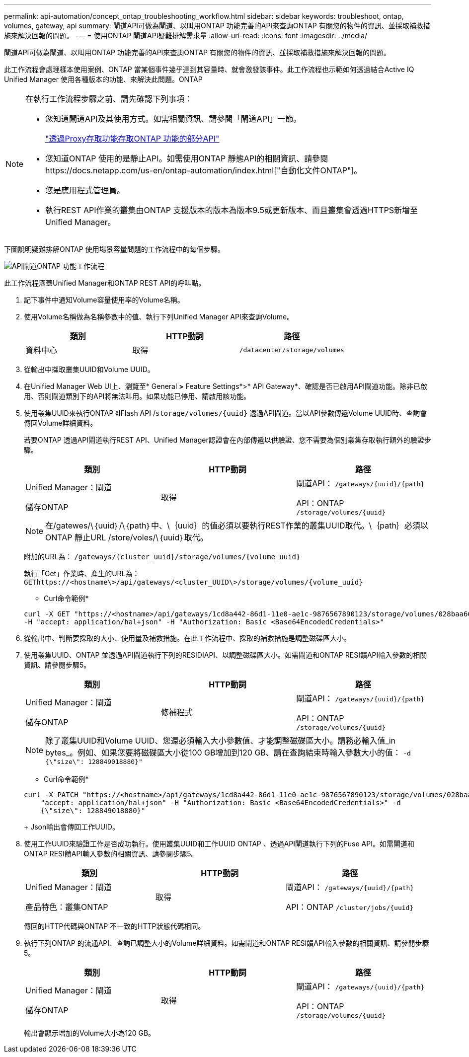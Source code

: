 ---
permalink: api-automation/concept_ontap_troubleshooting_workflow.html 
sidebar: sidebar 
keywords: troubleshoot, ontap, volumes, gateway, api 
summary: 閘道API可做為閘道、以叫用ONTAP 功能完善的API來查詢ONTAP 有關您的物件的資訊、並採取補救措施來解決回報的問題。 
---
= 使用ONTAP 閘道API疑難排解需求量
:allow-uri-read: 
:icons: font
:imagesdir: ../media/


[role="lead"]
閘道API可做為閘道、以叫用ONTAP 功能完善的API來查詢ONTAP 有關您的物件的資訊、並採取補救措施來解決回報的問題。

此工作流程會處理樣本使用案例、ONTAP 當某個事件幾乎達到其容量時、就會激發該事件。此工作流程也示範如何透過結合Active IQ Unified Manager 使用各種版本的功能、來解決此問題。ONTAP

[NOTE]
====
在執行工作流程步驟之前、請先確認下列事項：

* 您知道閘道API及其使用方式。如需相關資訊、請參閱「閘道API」一節。
+
link:concept_gateway_apis.html["透過Proxy存取功能存取ONTAP 功能的部分API"]

* 您知道ONTAP 使用的是靜止API。如需使用ONTAP 靜態API的相關資訊、請參閱https://docs.netapp.com/us-en/ontap-automation/index.html["自動化文件ONTAP"]。
* 您是應用程式管理員。
* 執行REST API作業的叢集由ONTAP 支援版本的版本為版本9.5或更新版本、而且叢集會透過HTTPS新增至Unified Manager。


====
下圖說明疑難排解ONTAP 使用場景容量問題的工作流程中的每個步驟。

image::../media/api_gateway_ontap_workflow.gif[API閘道ONTAP 功能工作流程]

此工作流程涵蓋Unified Manager和ONTAP REST API的呼叫點。

. 記下事件中通知Volume容量使用率的Volume名稱。
. 使用Volume名稱做為名稱參數中的值、執行下列Unified Manager API來查詢Volume。
+
[cols="3*"]
|===
| 類別 | HTTP動詞 | 路徑 


 a| 
資料中心
 a| 
取得
 a| 
`/datacenter/storage/volumes`

|===
. 從輸出中擷取叢集UUID和Volume UUID。
. 在Unified Manager Web UI上、瀏覽至* General *>* Feature Settings*>* API Gateway*、確認是否已啟用API閘道功能。除非已啟用、否則閘道類別下的API將無法叫用。如果功能已停用、請啟用該功能。
. 使用叢集UUID來執行ONTAP 《IFlash API /`storage/volumes/{uuid}` 透過API閘道。當以API參數傳遞Volume UUID時、查詢會傳回Volume詳細資料。
+
若要ONTAP 透過API閘道執行REST API、Unified Manager認證會在內部傳遞以供驗證、您不需要為個別叢集存取執行額外的驗證步驟。

+
[cols="3*"]
|===
| 類別 | HTTP動詞 | 路徑 


 a| 
Unified Manager：閘道

儲存ONTAP
 a| 
取得
 a| 
閘道API： `/gateways/\{uuid}/\{path}`

API：ONTAP `/storage/volumes/\{uuid}`

|===
+
[NOTE]
====
在/gatewes/\｛uuid｝/\｛path｝中、\｛uuid｝的值必須以要執行REST作業的叢集UUID取代。\｛path｝必須以ONTAP 靜止URL /store/voles/\｛uuid｝取代。

====
+
附加的URL為： `/gateways/\{cluster_uuid}/storage/volumes/\{volume_uuid}`

+
執行「Get」作業時、產生的URL為： `GEThttps://<hostname\>/api/gateways/<cluster_UUID\>/storage/volumes/\{volume_uuid\}`

+
* Curl命令範例*

+
[listing]
----
curl -X GET "https://<hostname>/api/gateways/1cd8a442-86d1-11e0-ae1c-9876567890123/storage/volumes/028baa66-41bd-11e9-81d5-00a0986138f7"
-H "accept: application/hal+json" -H "Authorization: Basic <Base64EncodedCredentials>"
----
. 從輸出中、判斷要採取的大小、使用量及補救措施。在此工作流程中、採取的補救措施是調整磁碟區大小。
. 使用叢集UUID、ONTAP 並透過API閘道執行下列的RESIDIAPI、以調整磁碟區大小。如需閘道和ONTAP RESI饋API輸入參數的相關資訊、請參閱步驟5。
+
[cols="3*"]
|===
| 類別 | HTTP動詞 | 路徑 


 a| 
Unified Manager：閘道

儲存ONTAP
 a| 
修補程式
 a| 
閘道API： `/gateways/\{uuid}/\{path}`

API：ONTAP `/storage/volumes/\{uuid}`

|===
+
[NOTE]
====
除了叢集UUID和Volume UUID、您還必須輸入大小參數值、才能調整磁碟區大小。請務必輸入值_in bytes_。例如、如果您要將磁碟區大小從100 GB增加到120 GB、請在查詢結束時輸入參數大小的值： `-d {\"size\": 128849018880}"`

====
+
* Curl命令範例*

+
[listing]
----
curl -X PATCH "https://<hostname>/api/gateways/1cd8a442-86d1-11e0-ae1c-9876567890123/storage/volumes/028baa66-41bd-11e9-81d5-00a0986138f7" -H
    "accept: application/hal+json" -H "Authorization: Basic <Base64EncodedCredentials>" -d
    {\"size\": 128849018880}"
----
+
Json輸出會傳回工作UUID。

. 使用工作UUID來驗證工作是否成功執行。使用叢集UUID和工作UUID ONTAP 、透過API閘道執行下列的Fuse API。如需閘道和ONTAP RESI饋API輸入參數的相關資訊、請參閱步驟5。
+
[cols="3*"]
|===
| 類別 | HTTP動詞 | 路徑 


 a| 
Unified Manager：閘道

產品特色：叢集ONTAP
 a| 
取得
 a| 
閘道API： `/gateways/\{uuid}/\{path}`

API：ONTAP `/cluster/jobs/\{uuid}`

|===
+
傳回的HTTP代碼與ONTAP 不一致的HTTP狀態代碼相同。

. 執行下列ONTAP 的流通API、查詢已調整大小的Volume詳細資料。如需閘道和ONTAP RESI饋API輸入參數的相關資訊、請參閱步驟5。
+
[cols="3*"]
|===
| 類別 | HTTP動詞 | 路徑 


 a| 
Unified Manager：閘道

儲存ONTAP
 a| 
取得
 a| 
閘道API： `/gateways/\{uuid}/\{path}`

API：ONTAP `/storage/volumes/\{uuid}`

|===
+
輸出會顯示增加的Volume大小為120 GB。


